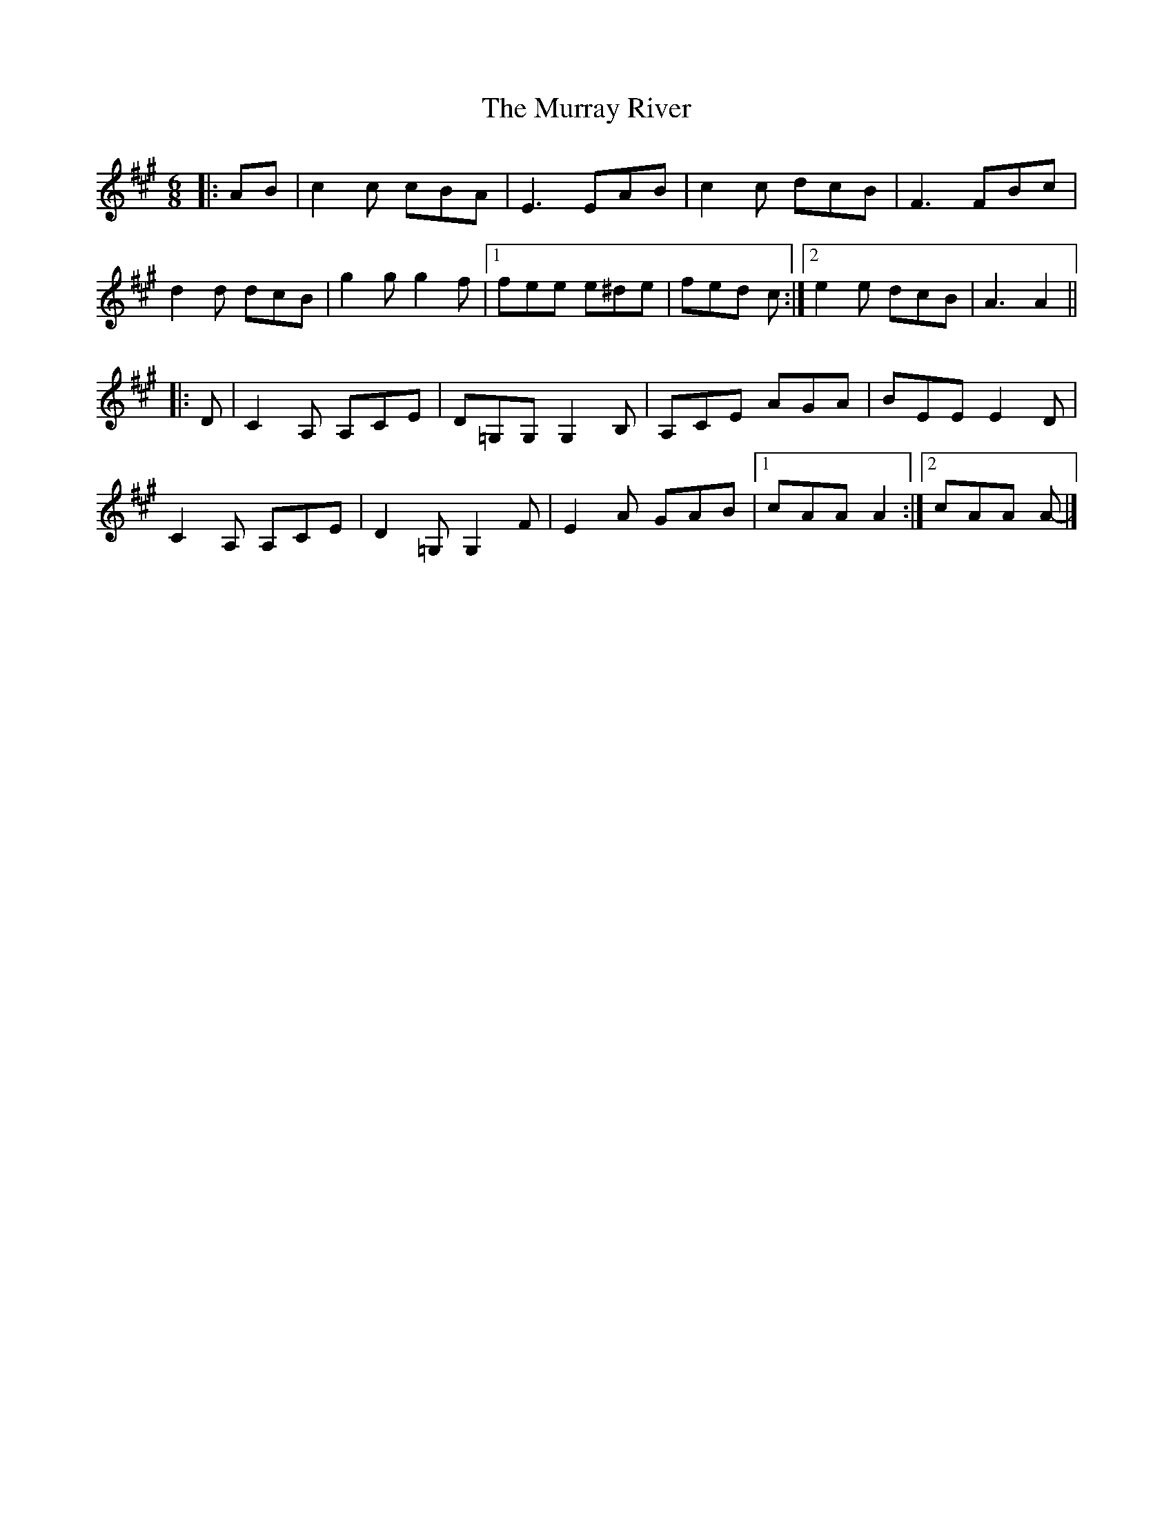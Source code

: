 X: 3
T: Murray River, The
Z: ceolachan
S: https://thesession.org/tunes/7229#setting23554
R: jig
M: 6/8
L: 1/8
K: Amaj
|: AB |c2 c cBA | E3 EAB | c2 c dcB | F3 FBc |
d2 d dcB | g2 g g2 f |[1 fee e^de | fed c :|[2 e2 e dcB | A3 A2 ||
|: D |C2 A, A,CE | D=G,G, G,2 B, | A,CE AGA | BEE E2 D |
C2 A, A,CE | D2 =G, G,2 F | E2 A GAB |[1 cAA A2 :|[2 cAA A- |]
